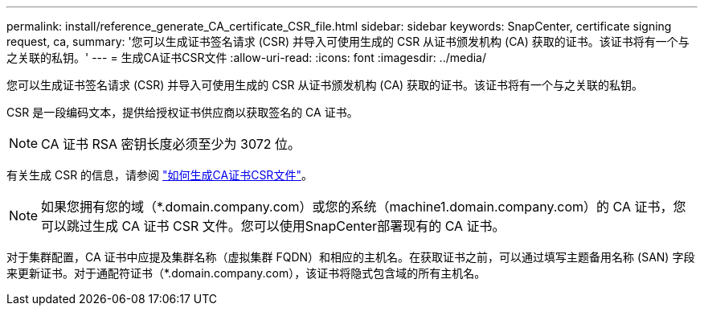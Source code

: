 ---
permalink: install/reference_generate_CA_certificate_CSR_file.html 
sidebar: sidebar 
keywords: SnapCenter, certificate signing request, ca, 
summary: '您可以生成证书签名请求 (CSR) 并导入可使用生成的 CSR 从证书颁发机构 (CA) 获取的证书。该证书将有一个与之关联的私钥。' 
---
= 生成CA证书CSR文件
:allow-uri-read: 
:icons: font
:imagesdir: ../media/


[role="lead"]
您可以生成证书签名请求 (CSR) 并导入可使用生成的 CSR 从证书颁发机构 (CA) 获取的证书。该证书将有一个与之关联的私钥。

CSR 是一段编码文本，提供给授权证书供应商以获取签名的 CA 证书。


NOTE: CA 证书 RSA 密钥长度必须至少为 3072 位。

有关生成 CSR 的信息，请参阅 https://kb.netapp.com/Advice_and_Troubleshooting/Data_Protection_and_Security/SnapCenter/How_to_generate_CA_Certificate_CSR_file["如何生成CA证书CSR文件"^]。


NOTE: 如果您拥有您的域（*.domain.company.com）或您的系统（machine1.domain.company.com）的 CA 证书，您可以跳过生成 CA 证书 CSR 文件。您可以使用SnapCenter部署现有的 CA 证书。

对于集群配置，CA 证书中应提及集群名称（虚拟集群 FQDN）和相应的主机名。在获取证书之前，可以通过填写主题备用名称 (SAN) 字段来更新证书。对于通配符证书（*.domain.company.com），该证书将隐式包含域的所有主机名。
